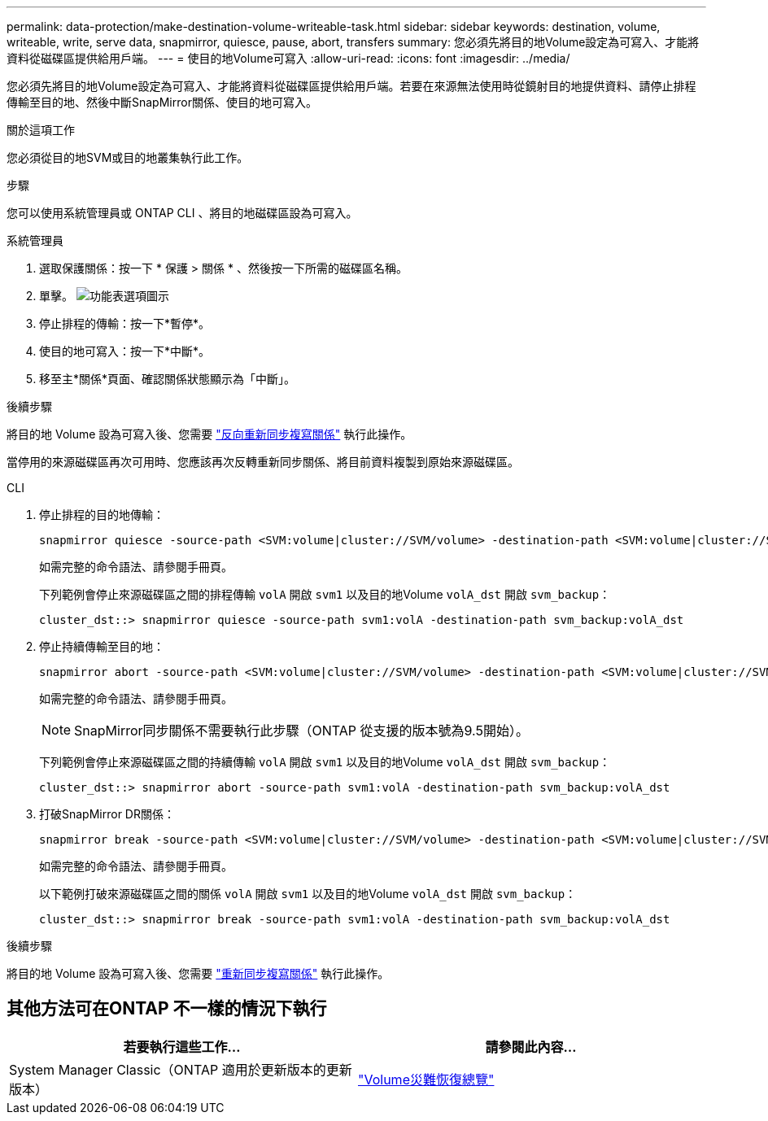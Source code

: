 ---
permalink: data-protection/make-destination-volume-writeable-task.html 
sidebar: sidebar 
keywords: destination, volume, writeable, write, serve data, snapmirror, quiesce, pause, abort, transfers 
summary: 您必須先將目的地Volume設定為可寫入、才能將資料從磁碟區提供給用戶端。 
---
= 使目的地Volume可寫入
:allow-uri-read: 
:icons: font
:imagesdir: ../media/


[role="lead"]
您必須先將目的地Volume設定為可寫入、才能將資料從磁碟區提供給用戶端。若要在來源無法使用時從鏡射目的地提供資料、請停止排程傳輸至目的地、然後中斷SnapMirror關係、使目的地可寫入。

.關於這項工作
您必須從目的地SVM或目的地叢集執行此工作。

.步驟
您可以使用系統管理員或 ONTAP CLI 、將目的地磁碟區設為可寫入。

[role="tabbed-block"]
====
.系統管理員
--
. 選取保護關係：按一下 * 保護 > 關係 * 、然後按一下所需的磁碟區名稱。
. 單擊。 image:icon_kabob.gif["功能表選項圖示"]
. 停止排程的傳輸：按一下*暫停*。
. 使目的地可寫入：按一下*中斷*。
. 移至主*關係*頁面、確認關係狀態顯示為「中斷」。


.後續步驟
將目的地 Volume 設為可寫入後、您需要 link:resynchronize-relationship-task.html["反向重新同步複寫關係"] 執行此操作。

當停用的來源磁碟區再次可用時、您應該再次反轉重新同步關係、將目前資料複製到原始來源磁碟區。

--
.CLI
--
. 停止排程的目的地傳輸：
+
[source, cli]
----
snapmirror quiesce -source-path <SVM:volume|cluster://SVM/volume> -destination-path <SVM:volume|cluster://SVM/volume>
----
+
如需完整的命令語法、請參閱手冊頁。

+
下列範例會停止來源磁碟區之間的排程傳輸 `volA` 開啟 `svm1` 以及目的地Volume `volA_dst` 開啟 `svm_backup`：

+
[listing]
----
cluster_dst::> snapmirror quiesce -source-path svm1:volA -destination-path svm_backup:volA_dst
----
. 停止持續傳輸至目的地：
+
[source, cli]
----
snapmirror abort -source-path <SVM:volume|cluster://SVM/volume> -destination-path <SVM:volume|cluster://SVM/volume>
----
+
如需完整的命令語法、請參閱手冊頁。

+

NOTE: SnapMirror同步關係不需要執行此步驟（ONTAP 從支援的版本號為9.5開始）。

+
下列範例會停止來源磁碟區之間的持續傳輸 `volA` 開啟 `svm1` 以及目的地Volume `volA_dst` 開啟 `svm_backup`：

+
[listing]
----
cluster_dst::> snapmirror abort -source-path svm1:volA -destination-path svm_backup:volA_dst
----
. 打破SnapMirror DR關係：
+
[source, cli]
----
snapmirror break -source-path <SVM:volume|cluster://SVM/volume> -destination-path <SVM:volume|cluster://SVM/volume>
----
+
如需完整的命令語法、請參閱手冊頁。

+
以下範例打破來源磁碟區之間的關係 `volA` 開啟 `svm1` 以及目的地Volume `volA_dst` 開啟 `svm_backup`：

+
[listing]
----
cluster_dst::> snapmirror break -source-path svm1:volA -destination-path svm_backup:volA_dst
----


.後續步驟
將目的地 Volume 設為可寫入後、您需要 link:resynchronize-relationship-task.html["重新同步複寫關係"] 執行此操作。

--
====


== 其他方法可在ONTAP 不一樣的情況下執行

[cols="2"]
|===
| 若要執行這些工作... | 請參閱此內容... 


| System Manager Classic（ONTAP 適用於更新版本的更新版本） | link:https://docs.netapp.com/us-en/ontap-system-manager-classic/volume-disaster-recovery/index.html["Volume災難恢復總覽"^] 
|===